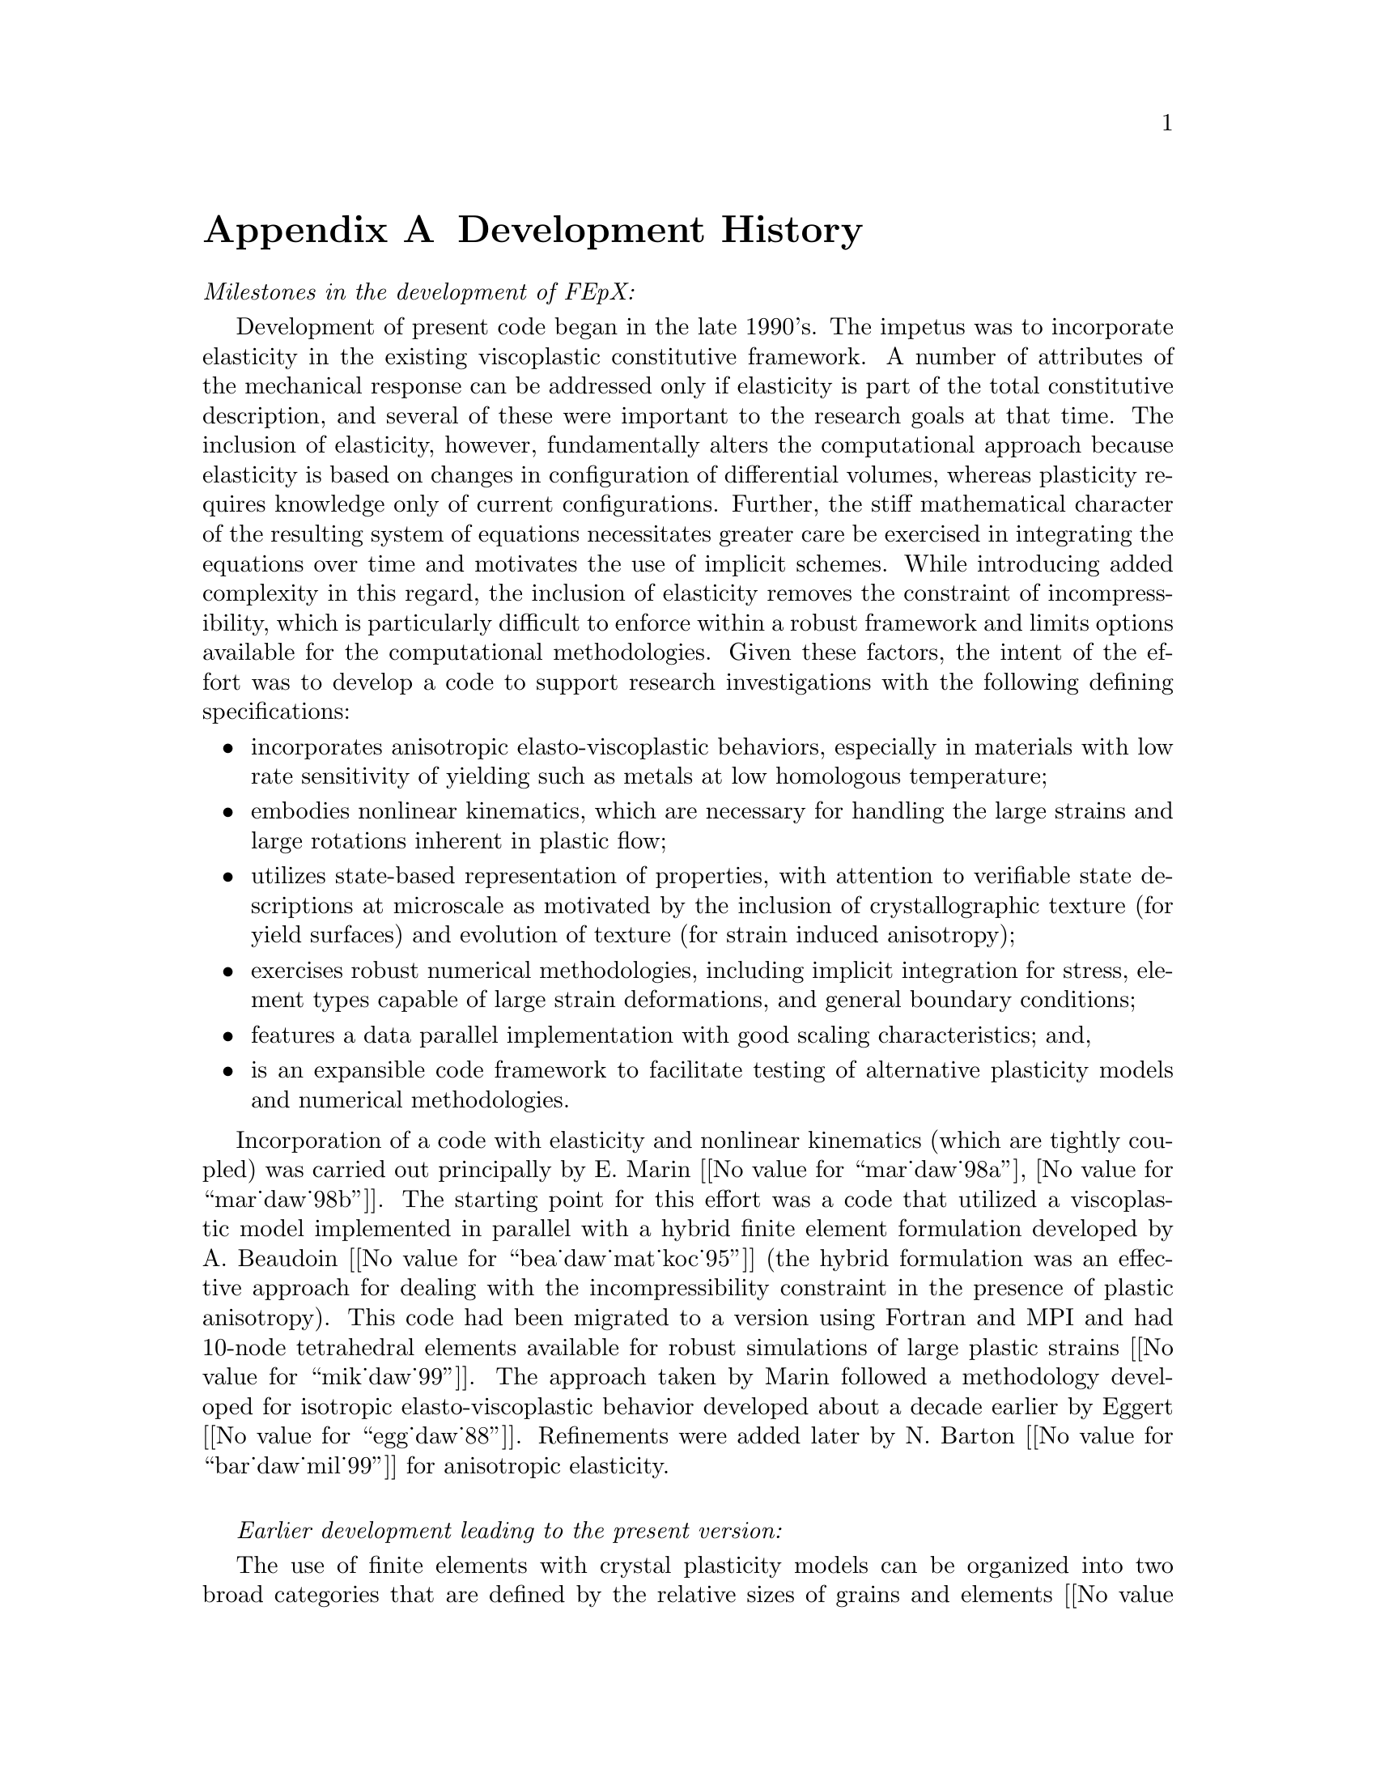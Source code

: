 @c This file is part of the FEPX software package.
@c Copyright (C) 1996-2020 ACME Lab
@c See the COPYING file in the top-level directory.

@node Development History
@appendix Development History

@emph{Milestones in the development of FEpX:}

Development of present code began in the late 1990's. 
The impetus was to incorporate elasticity in the existing viscoplastic constitutive framework.
A number of attributes of the mechanical response can be addressed only if elasticity is part of
the total constitutive description, and several of these were important to the research goals at that time. 
The inclusion of elasticity, however, fundamentally alters the computational approach because elasticity 
is based on changes in configuration of differential volumes, whereas plasticity requires knowledge only of  current configurations. 
Further, the stiff mathematical character of the resulting system of equations necessitates greater care be exercised in integrating the equations over time and motivates the use of implicit schemes. 
While introducing added complexity in this regard, the inclusion of elasticity removes the constraint of 
incompressibility, which is particularly difficult to enforce within a robust framework and limits
options available for the computational methodologies.  
Given these factors, the intent of the effort was to develop a code to support research investigations with the following defining specifications:
@itemize
@item incorporates anisotropic elasto-viscoplastic behaviors, especially in materials  with low rate sensitivity of yielding  such as metals at low homologous temperature; 
@item embodies nonlinear kinematics, which are necessary for handling the large strains and large rotations inherent in plastic flow;
@item utilizes state-based representation of properties, with attention to verifiable state descriptions at microscale as  motivated  by the inclusion of crystallographic texture (for yield surfaces) and evolution of texture (for strain induced anisotropy);
@item exercises robust numerical methodologies, including implicit integration for stress,  element types capable of large strain deformations, and general boundary conditions;
@item features a data parallel implementation with good scaling characteristics; and, 
@item is an expansible code framework to facilitate testing of alternative plasticity models and numerical methodologies.
@end itemize
Incorporation of a code with elasticity and nonlinear kinematics (which are tightly coupled) was  carried out principally by E. Marin [@value{mar_daw_98a}, @value{mar_daw_98b}].      
The starting point for this effort was a code that utilized a viscoplastic model implemented in parallel  
with a hybrid finite element formulation developed by A. Beaudoin [@value{bea_daw_mat_koc_95}] (the hybrid formulation was an effective approach for dealing with the incompressibility constraint in the presence of plastic anisotropy).  
This code had been migrated to a version using Fortran and MPI and 
had 10-node tetrahedral elements available for robust simulations of large plastic strains [@value{mik_daw_99}].
The approach taken by Marin followed a methodology developed for isotropic elasto-viscoplastic behavior developed about a decade earlier by Eggert [@value{egg_daw_88}].
Refinements were added later by N. Barton [@value{bar_daw_mil_99}] for anisotropic elasticity.  

@sp 1

@emph{Earlier development leading to the present version:}

The use of finite elements with crystal plasticity models can be organized into two broad categories that are defined by the relative sizes of grains and elements [@value{daw_mar_98p}].  One category is labeled, 'large scale', and is defined by the grains being much smaller than elements; the other is labeled, 'small scale', and is defined by the elements some part of a grain.  In large scale applications, an ensemble of grains underlies spatial points at the continuum scale and defines the properties of the continuum at that point. In small scale applications, the volume within a finite element is entirely of one grain and the material exhibits properties of a single crystal.  
The code development leading eventually to FEpX began with a large scale implementation in which crystal plasticity was embedded in an Eulerian, viscoplastic formulation was devised by K. Mathur [@value{mat_daw_89}] to model steady-state metal forming applications.  
The potential capabilities of a code that incorporated crystal plasticity was pursued because it permitted computing the  evolving anisotropy associated with plastic yielding directly derived from crystallographic texture. 
Subsequent application of the approach for metal forming and geologic flow  demonstrated that polycrystal models were viable for flow fields that could be idealized as steady and two-dimensional [@value{mat_daw_90}, @value{kum_daw_95}, @value{daw_wen_00}]. 

The desire to model transient processes, such as sheet forming, motivated the major effort to develop a data parallel code. The code developed in this effort employed a proprietary version of Fortran [@value{mathur_numiform95}] that managed interprocessor communications, and enabled the simulation of fully three-dimensional forming processes [@value{bea_mat_daw_joh_93}, @value{bea_daw_mat_koc_kor_94}].  
An interest in applying the approach to small scale as well as large scale problems subsequently led to development of the hybrid finite element formulation for polycrystals [@value{bea_daw_mat_koc_95}].  
This milestone solidified the role of the finite element approach for investigating the role of grain interactions in polycrystal deformations and opened the door to investigating the strengths and limitations of various mean field assumptions (e.g. Taylor, Sachs, Relaxed Constraints, and Constrained Hybrid).  
Concurrently, the parallel computing landscape was rapidly evolving, and to take advantage of the introduction of new platforms, the code architecture was re-structured to employ Message Passing Interface (MPI) routines to conduct interprocessor communications.  
This Fortran/MPI version remained limited to purely viscoplastic behaviors, but was exploited to
study texture evolution in polycrystals as well as development of intragrain misorientation distributions.
@c ({\bf Matt:  several articles could be cited here (as given along with others in Section 2.3 of the FEpX theory document), but if this is about developments to FEpX, those may be a bit of a tangent here.})
This code was the starting point for development of FEpX and a re-focusing of the simulation
priorities on small scale applications.

@sp 1
  
@emph{Application-driven expansion of capabilities:}

FEpX development in the decade following the launch of the first version of the present code was
centered on support of investigations related to mechanical behaviors of polycrystals.  
Improvements were made in numerical procedures to improve robustness (namely, the nonlinear solver, quadrature rules,  and integration of state variables).  
Modifications were implemented to provide options in the loading histories that
enabled better replication of experimental loading protocols.  
In particular, options to invoke more complex sequences of loading, unloading and reloading 
used in @emph{in situ} loading, x-ray and neutron diffraction experiments were implemented. 
Capabilities for cyclic and multiaxial loading  were added.   

The extraction of data  related to the orientation of the crystallographic lattice from the simulation
was of paramount importance.   
Routines were implemented to identify elements of the mesh whose lattice orientations lie near crystallographic fibers, a process referred to as 'light-up' in analogy to diffraction measurements.
The output of FEpX was coordinated with a number of 
ancillary capabilities for manipulation of orientation-dependent variables (ODFPF),
representation of anisotropic yield surfaces,  and execution of a virtual diffractometer.

Definition of the virtual polycrystals simulated with FEpX was initially limited to regular tessellations comprised of dodecahedral grains.   
Every grain was discretized with tetrahedral elements, typically numbering from 48 for a coarse representation to 1536 for more finely resolved grains. 
The use of other regular tessellations (cubic and truncated octahedral, in particular) were also explored [@value{rit_daw_09}].
The coupling of FEpX with Neper greatly improved the representation of virtual polycrystals by allowing for irregular  Voronoi or Laguerre tesselations and
facilitating re-meshing in simulations taken to large plastic strains [@value{que_daw_bar_11}].  

Individuals contributing to these improvements include: R. Carson, D. Boyce, T. Han, M. Kasemer, T. Marin, A. Poshadel, R.Quey, and S.-L. Wong.

@sp 1

@emph{Source sharing and documentation:}

By 2010 the use of FEpX over a decade in a variety of research projects motivated a push for 
standardization, version control, and sharing best done within a collaborative platform.  
A repository was established in 2012 together with documentation (users manual compiled by A. Mitch) for the needed input and possible outputs for FEpX.  
In concert with the establishing the code repository, numerous improvements were made in the organization of input and output data.
A full description of the underlying theory and finite element implementation was 
posted on arXiv in 2015 [@value{daw_boy_15a}].  
@c {\bf New sentence (others?): }
Individuals contributing to this effort include A. Poshadel and M. Kasemer.  

@sp 1
	
@emph{Extensions of FEpX:}
 
One of the specifications of FEpX was to provide an expansible code framework to facilitate testing of alternative plasticity models and numerical methodologies.  
Such efforts typically require substantial alterations to the code and are not intended to result in permanent changes to the baseline code.  
Examples of investigations of this nature include: a kinematic model with slip gradients [@value{ger_daw_08b}];  a continuous intragrain lattice representation [@value{car_daw_jmps_2019}], and a kinematic framework for twinning [@value{kas_daw_cmame_2020}].
@c %error estimation~\cite{} (carson/chatterjee).

@sp 1

@iftex
Dr. Paul R. Dawson
@sp -0.1
Joseph C. Ford Professor of Engineering Emeritus
@sp -0.1
Sibley School of Mechanical and Aerospace Engineering
@sp -0.1
Cornell University
@end iftex

@ifinfo
Dr. Paul R. Dawson @*
Joseph C. Ford Professor of Engineering Emeritus @*
Sibley School of Mechanical and Aerospace Engineering @*
Cornell University
@end ifinfo
